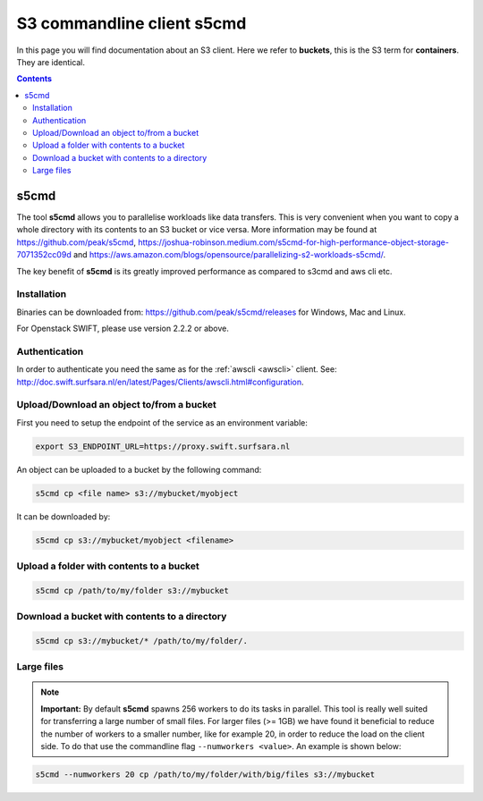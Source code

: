 .. _s5cmd:

***************************
S3 commandline client s5cmd
***************************

In this page you will find documentation about an S3 client. Here we refer to **buckets**, this is the S3 term for **containers**. They are identical.

.. contents::
    :depth: 4


=====
s5cmd
=====

The tool **s5cmd** allows you to parallelise workloads like data transfers. This is very convenient when you want to copy a whole directory with its contents to an S3 bucket or vice versa. More information may be found at https://github.com/peak/s5cmd, https://joshua-robinson.medium.com/s5cmd-for-high-performance-object-storage-7071352cc09d and https://aws.amazon.com/blogs/opensource/parallelizing-s2-workloads-s5cmd/. 

The key benefit of **s5cmd** is its greatly improved performance as compared to s3cmd and aws cli etc. 

Installation
------------

Binaries can be downloaded from: https://github.com/peak/s5cmd/releases for Windows, Mac and Linux.

For Openstack SWIFT, please use version 2.2.2 or above.

Authentication
--------------

In order to authenticate you need the same as for the :ref:`awscli <awscli>` client. See: http://doc.swift.surfsara.nl/en/latest/Pages/Clients/awscli.html#configuration.


Upload/Download an object to/from a bucket
------------------------------------------

First you need to setup the endpoint of the service as an environment variable:

.. code-block:: console

    export S3_ENDPOINT_URL=https://proxy.swift.surfsara.nl

An object can be uploaded to a bucket by the following command:

.. code-block:: console

    s5cmd cp <file name> s3://mybucket/myobject

It can be downloaded by:

.. code-block:: console

    s5cmd cp s3://mybucket/myobject <filename>


Upload a folder with contents to a bucket
-----------------------------------------

.. code-block:: console

    s5cmd cp /path/to/my/folder s3://mybucket

Download a bucket with contents to a directory
----------------------------------------------

.. code-block:: console

    s5cmd cp s3://mybucket/* /path/to/my/folder/.


Large files
-----------

.. note:: **Important:** By default **s5cmd** spawns 256 workers to do its tasks in parallel. This tool is really well suited for transferring a large number of small files. For larger files (>= 1GB) we have found it beneficial to reduce the number of workers to a smaller number, like for example 20, in order to reduce the load on the client side. To do that use the commandline flag :literal:`--numworkers <value>`. An example is shown below:

.. code-block:: console

    s5cmd --numworkers 20 cp /path/to/my/folder/with/big/files s3://mybucket
